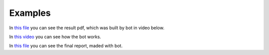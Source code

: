 Examples
-------------

In `this file 
<https://github.com/avabramovv/MJ-Bot/blob/main/examples/full_example.pdf>`__
you can see the result pdf, which was built by bot in video below.

In `this video <https://disk.yandex.ru/i/P_FBafmOciwpTQ>`__
you can see how the bot works.

In `this file 
<https://github.com/avabramovv/MJ-Bot/blob/main/examples/your_file%20(18).pdf>`__
you can see the final report, maded with bot.
